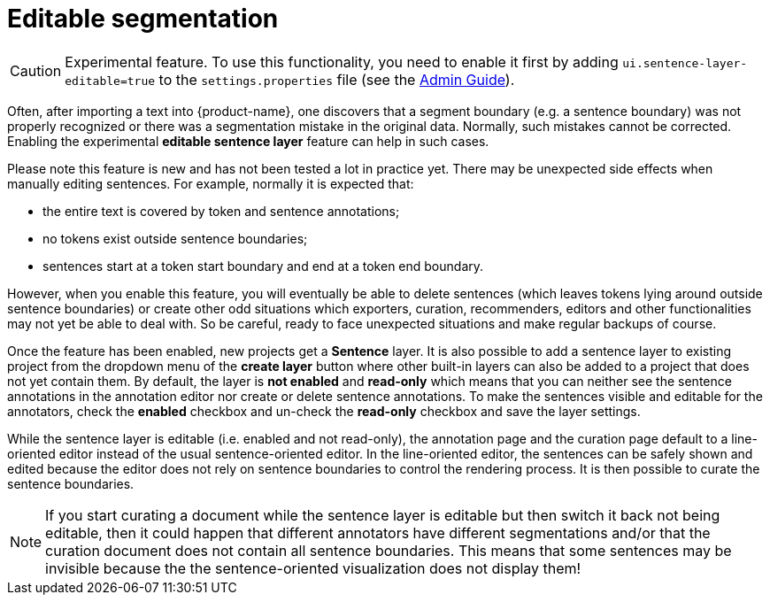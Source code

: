// Licensed to the Technische Universität Darmstadt under one
// or more contributor license agreements.  See the NOTICE file
// distributed with this work for additional information
// regarding copyright ownership.  The Technische Universität Darmstadt 
// licenses this file to you under the Apache License, Version 2.0 (the
// "License"); you may not use this file except in compliance
// with the License.
//  
// http://www.apache.org/licenses/LICENSE-2.0
// 
// Unless required by applicable law or agreed to in writing, software
// distributed under the License is distributed on an "AS IS" BASIS,
// WITHOUT WARRANTIES OR CONDITIONS OF ANY KIND, either express or implied.
// See the License for the specific language governing permissions and
// limitations under the License.

= Editable segmentation

====
CAUTION: Experimental feature. To use this functionality, you need to enable it first by adding `ui.sentence-layer-editable=true` to the `settings.properties` file (see the <<admin-guide.adoc#sect_settings_segmentation, Admin Guide>>).
====

Often, after importing a text into {product-name}, one discovers that a segment boundary (e.g. a 
sentence boundary) was not properly recognized or there was a segmentation mistake in the original
data. Normally, such mistakes cannot be corrected. Enabling the experimental 
**editable sentence layer** feature can help in such cases. 

Please note this feature is new and has not been tested a lot in practice yet. There may be
unexpected side effects when manually editing sentences. For example, normally it is expected that:

* the entire text is covered by token and sentence annotations;
* no tokens exist outside sentence boundaries;
* sentences start at a token start boundary and end at a token end boundary.

However, when you enable this feature, you will eventually be able to delete sentences (which leaves
tokens lying around outside sentence boundaries) or create other odd situations which exporters, 
curation, recommenders, editors and other functionalities may not yet be able to deal with. So be
careful, ready to face unexpected situations and make regular backups of course.

Once the feature has been enabled, new projects get a **Sentence** layer. It is also possible to
add a sentence layer to existing project from the dropdown menu of the **create layer** button where
other built-in layers can also be added to a project that does not yet contain them. By default, the
layer is **not enabled** and **read-only** which means that you can neither see the sentence 
annotations in the annotation editor nor create or delete sentence annotations. To make the sentences 
visible and editable for the annotators, check the **enabled** checkbox and un-check the 
**read-only** checkbox and save the layer settings.

While the sentence layer is editable (i.e. enabled and not read-only), the annotation page and the curation page default to a line-oriented editor instead of the usual sentence-oriented editor. In
the line-oriented editor, the sentences can be safely shown and edited because the editor does not
rely on sentence boundaries to control the rendering process. It is then possible to curate the
sentence boundaries.

NOTE: If you start curating a document while the sentence layer is editable but then switch it back
      not being editable, then it could happen that different annotators have different segmentations and/or that the curation
      document does not contain all sentence boundaries. This means that some sentences may be invisible because the 
      the sentence-oriented visualization does not display them!


